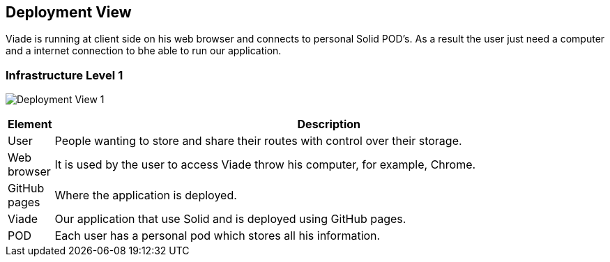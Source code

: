 [[section-deployment-view]]


== Deployment View

Viade is running at client side on his web browser and connects to personal Solid POD's. As a result the user just need a computer and a internet connection to bhe able to run our application.

=== Infrastructure Level 1

image:07-DeploymentView1.png["Deployment View 1"]

[options="header", cols="0,4"]
|===
| Element | Description
| User | People wanting to store and share their routes with control over their storage.
| Web browser | It is used by the user to access Viade throw his computer, for example, Chrome.
| GitHub pages | Where the application is deployed.
| Viade | Our application that use Solid and is deployed using GitHub pages.
| POD | Each user has a personal pod which stores all his information.
|===

